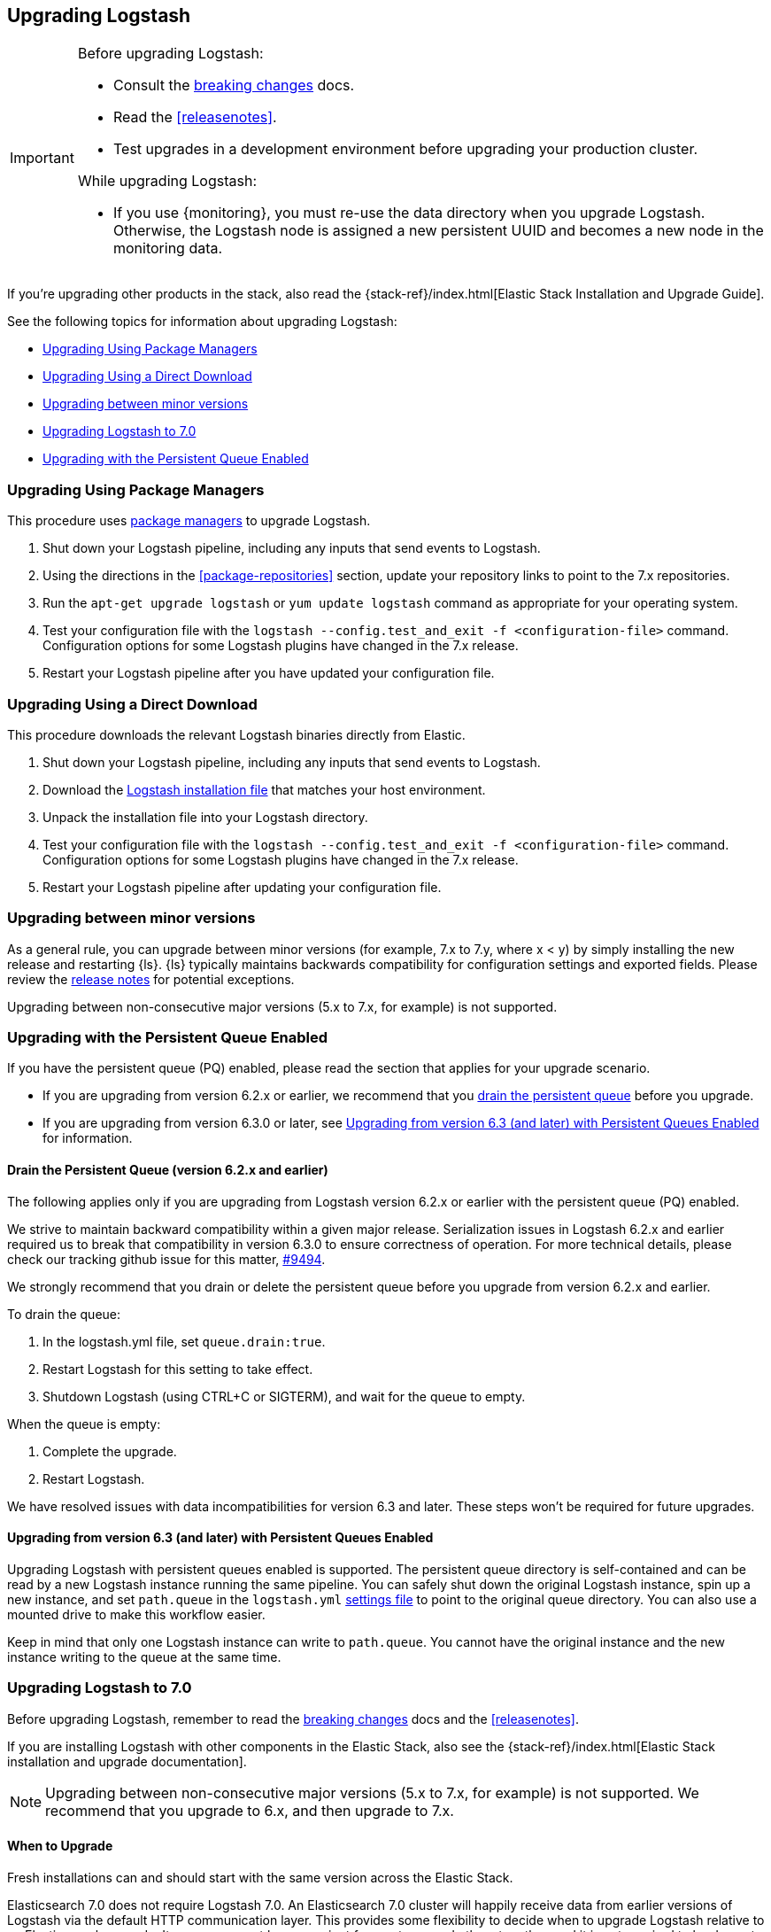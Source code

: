 [[upgrading-logstash]]
== Upgrading Logstash

[IMPORTANT]
===========================================
Before upgrading Logstash:

* Consult the <<breaking-changes,breaking changes>> docs.
* Read the <<releasenotes>>.
* Test upgrades in a development environment before upgrading your production cluster.

While upgrading Logstash:

* If you use {monitoring}, you must re-use the data directory when you
upgrade Logstash. Otherwise, the Logstash node is assigned a new persistent UUID
and becomes a new node in the monitoring data.
===========================================

If you're upgrading other products in the stack, also read the
{stack-ref}/index.html[Elastic Stack Installation and Upgrade Guide]. 

See the following topics for information about upgrading Logstash:

* <<upgrading-using-package-managers>>
* <<upgrading-using-direct-download>>
* <<upgrading-minor-versions>>
* <<upgrading-logstash-7.0>>
* <<upgrading-logstash-pqs>>

[[upgrading-using-package-managers]]
=== Upgrading Using Package Managers

This procedure uses <<package-repositories,package managers>> to upgrade Logstash.

1. Shut down your Logstash pipeline, including any inputs that send events to Logstash.
2. Using the directions in the <<package-repositories>> section, update your repository
links to point to the 7.x repositories.
3. Run the `apt-get upgrade logstash` or `yum update logstash` command as appropriate for your operating system.
4. Test your configuration file with the `logstash --config.test_and_exit -f <configuration-file>` command. Configuration options for
some Logstash plugins have changed in the 7.x release.
5. Restart your Logstash pipeline after you have updated your configuration file.

[[upgrading-using-direct-download]]
=== Upgrading Using a Direct Download

This procedure downloads the relevant Logstash binaries directly from Elastic.

1. Shut down your Logstash pipeline, including any inputs that send events to Logstash.
2. Download the https://www.elastic.co/downloads/logstash[Logstash installation file] that matches your host environment.
3. Unpack the installation file into your Logstash directory.
4. Test your configuration file with the `logstash --config.test_and_exit -f <configuration-file>` command. 
Configuration options for
some Logstash plugins have changed in the 7.x release.
5. Restart your Logstash pipeline after updating your configuration file.



[[upgrading-minor-versions]]
=== Upgrading between minor versions

As a general rule, you can upgrade between minor versions (for example, 7.x to
7.y, where x < y) by simply installing the new release and restarting {ls}. 
{ls} typically maintains backwards compatibility for configuration
settings and exported fields. Please review the
<<releasenotes,release notes>> for potential exceptions.

Upgrading between non-consecutive major versions (5.x to 7.x, for example) is not
supported.

[[upgrading-logstash-pqs]]
=== Upgrading with the Persistent Queue Enabled

If you have the persistent queue (PQ) enabled, please read the section that applies
for your upgrade scenario.

* If you are upgrading from version 6.2.x or earlier, we recommend that you
<<drain-pq,drain the persistent queue>> before you upgrade.

* If you are upgrading from version 6.3.0 or later, see
<<upgrading-logstash-pqs-6.3>> for information.

[float]
[[drain-pq]]
==== Drain the Persistent Queue (version 6.2.x and earlier)

The following applies only if you are upgrading from Logstash version 6.2.x or
earlier with the persistent queue (PQ) enabled.

We strive to maintain backward compatibility within a given major release. 
Serialization issues in Logstash 6.2.x and earlier required us to break
that compatibility in version 6.3.0 to ensure correctness of operation. For more
technical details, please check our tracking github issue for this
matter, https://github.com/elastic/logstash/issues/9494[#9494].

We strongly recommend that you drain or delete
the persistent queue before you upgrade from version 6.2.x and earlier.

To drain the queue:
 
. In the logstash.yml file, set `queue.drain:true`.
. Restart Logstash for this setting to take effect. 
. Shutdown Logstash (using CTRL+C or SIGTERM), and wait for the queue to empty.

When the queue is empty:

. Complete the upgrade.
. Restart Logstash.

We have resolved issues with data incompatibilities for version 6.3 and later. 
These steps won’t be required for future upgrades.

[float]
[[upgrading-logstash-pqs-6.3]]
==== Upgrading from version 6.3 (and later) with Persistent Queues Enabled 

Upgrading Logstash with persistent queues enabled is supported. The persistent
queue directory is self-contained and can be read by a new Logstash instance
running the same pipeline. You can safely shut down the original Logstash
instance, spin up a new instance, and set `path.queue` in the `logstash.yml`
<<logstash-settings-file,settings file>> to point to the original queue directory.
You can also use a mounted drive to make this workflow easier.

Keep in mind that only one Logstash instance can write to `path.queue`. You
cannot have the original instance and the new instance writing to the queue at
the same time.

[[upgrading-logstash-7.0]]
=== Upgrading Logstash to 7.0

Before upgrading Logstash, remember to read the <<breaking-changes,breaking
changes>> docs and the <<releasenotes>>.

If you are installing Logstash with other components in the Elastic Stack, also see the
{stack-ref}/index.html[Elastic Stack installation and upgrade documentation].

NOTE: Upgrading between non-consecutive major versions (5.x to 7.x, for example) is not
supported. We recommend that you upgrade to 6.x, and then upgrade to 7.x.

==== When to Upgrade

Fresh installations can and should start with the same version across the Elastic Stack.

Elasticsearch 7.0 does not require Logstash 7.0. An Elasticsearch 7.0 cluster
will happily receive data from earlier versions of Logstash via the default
HTTP communication layer. This provides some flexibility to decide when to
upgrade Logstash relative to an Elasticsearch upgrade. It may or may not be
convenient for you to upgrade them together, and it is not required to be done
at the same time as long as Elasticsearch is upgraded first.

You should upgrade in a timely manner to get the performance improvements that come with Logstash 7.0, but do so in
the way that makes the most sense for your environment.

==== When Not to Upgrade

If any Logstash plugin that you require is not compatible with Logstash 7.0, then you should wait until it is ready
before upgrading.

Although we make great efforts to ensure compatibility, Logstash 7.0 is not completely backwards compatible. As noted
in the Elastic Stack upgrade guide, Logstash 7.0 should not be upgraded before Elasticsearch 7.0. This is both
practical and because some Logstash 7.0 plugins may attempt to use features of Elasticsearch 7.0 that did not exist
in earlier versions. For example, if you attempt to send the 7.x template to a cluster before Elasticsearch 7.0, then 
all indexing will fail likely fail. If you use your own custom template with Logstash,
then this issue can be ignored.

Note the Elasticsearch Output Index Template change in the <<breaking-changes>> documentation for further insight into
this change and how it impacts operations.
